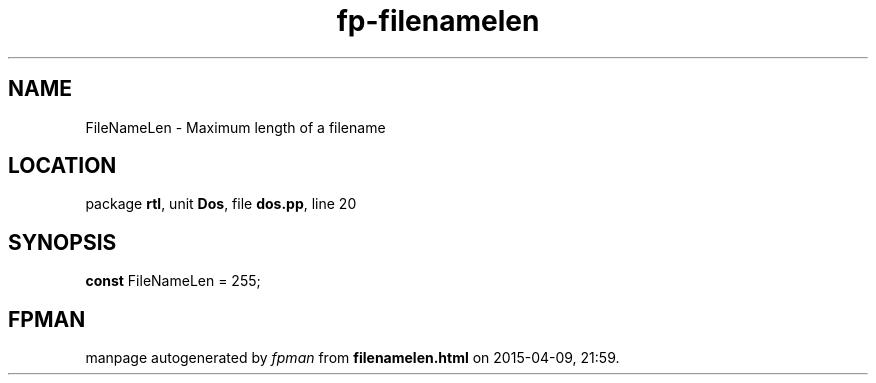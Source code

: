 .\" file autogenerated by fpman
.TH "fp-filenamelen" 3 "2014-03-14" "fpman" "Free Pascal Programmer's Manual"
.SH NAME
FileNameLen - Maximum length of a filename
.SH LOCATION
package \fBrtl\fR, unit \fBDos\fR, file \fBdos.pp\fR, line 20
.SH SYNOPSIS
\fBconst\fR FileNameLen = 255;

.SH FPMAN
manpage autogenerated by \fIfpman\fR from \fBfilenamelen.html\fR on 2015-04-09, 21:59.

